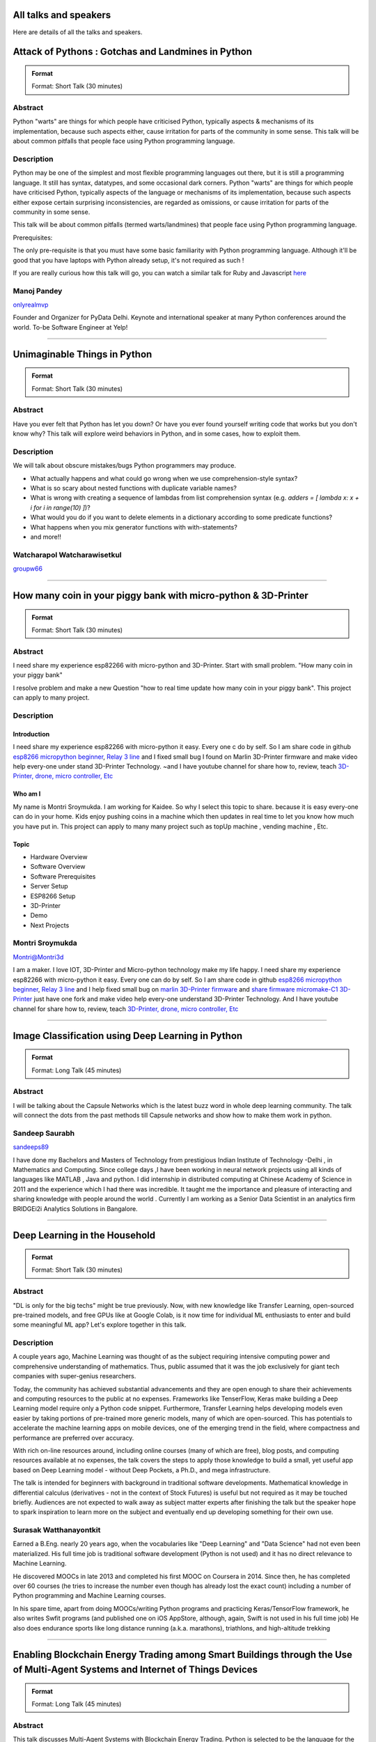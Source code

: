.. title: Talks
.. slug: talks
.. date: 2018-03-17 13:17:24 UTC+07:00
.. tags: draft
.. category: 
.. link: 
.. description: 
.. type: text


All talks and speakers
======================

Here are details of all the talks and speakers.



.. class:: jumbotron clearfix



Attack of Pythons : Gotchas and Landmines in Python
===================================================



.. admonition:: Format

    Format: Short Talk (30 minutes)

Abstract
--------

Python "warts" are things for which people have criticised Python, typically aspects & mechanisms of its implementation, because such aspects either, cause irritation for parts of the community in some sense.
This talk will be about common pitfalls that people face using Python programming language.

Description
-----------

Python may be one of the simplest and most flexible programming languages out there, but it is still a programming language. It still has syntax, datatypes, and some occasional dark corners. Python "warts" are things for which people have criticised Python, typically aspects of the language or mechanisms of its implementation, because such aspects either expose certain surprising inconsistencies, are regarded as omissions, or cause irritation for parts of the community in some sense.

This talk will be about common pitfalls (termed warts/landmines) that people face using Python programming language.

Prerequisites:

The only pre-requisite is that you must have some basic familiarity with Python programming language. Although it'll be good that you have laptops with Python already setup, it's not required as such !

If you are really curious how this talk will go, you can watch a similar talk for Ruby and Javascript `here <https://www.destroyallsoftware.com/talks/wat>`_

.. class:: jumbotron

Manoj Pandey
------------



.. image:: https://secure.gravatar.com/avatar/b5f6111bbb5502b5c22e35be55fcf65b?s=500
    :alt: Manoj Pandey
    :height: 200px
    :align: right
    :class: img-circle img-responsive 





.. class:: fa fa-twitter fa-fw

    `onlyrealmvp <https://twitter.com/onlyrealmvp>`_






Founder and Organizer for PyData Delhi. Keynote and international speaker at many Python conferences around the world. To-be Software Engineer at Yelp!

-------


.. class:: jumbotron clearfix



Unimaginable Things in Python
=============================



.. admonition:: Format

    Format: Short Talk (30 minutes)

Abstract
--------

Have you ever felt that Python has let you down? Or have you ever found yourself writing code that works but you don't know why? This talk will explore weird behaviors in Python, and in some cases, how to exploit them.

Description
-----------

We will talk about obscure mistakes/bugs Python programmers may produce.

- What actually happens and what could go wrong when we use comprehension-style syntax?
- What is so scary about nested functions with duplicate variable names?
- What is wrong with creating a sequence of lambdas from list comprehension syntax (e.g. `adders = [ lambda x: x + i for i in range(10) ]`)?
- What would you do if you want to delete elements in a dictionary according to some predicate functions?
- What happens when you mix generator functions with with-statements?
- and more!!

.. class:: jumbotron

Watcharapol Watcharawisetkul
----------------------------



.. .. image:: https://secure.gravatar.com/avatar/1884a695c33d7a80d29ddd6445d29da7?s=500
..     :alt: Watcharapol Watcharawisetkul
..     :height: 200px
..     :align: right
..     :class: img-circle img-responsive 





.. class:: fa fa-twitter fa-fw

    `groupw66 <https://twitter.com/groupw66>`_






.. Bio
.. ---



-------


.. class:: jumbotron clearfix



How many coin in your piggy bank with micro-python & 3D-Printer 
================================================================



.. admonition:: Format

    Format: Short Talk (30 minutes)

Abstract
--------

I need share my experience esp82266 with micro-python and 3D-Printer.
Start with small problem.  "How many coin in your piggy bank"

I resolve problem and make a new Question  "how to real time update how many coin in your piggy bank". This project can apply to many project.

Description
-----------

.. TODO: hotlinking blocked?
.. .. image:: http://deenaja.com/web/image/714/Screen%20Shot%202561-04-18%20at%2010.49.00.png
..     :alt: Coin Machine

Introduction
```````````` 

I need share my experience esp82266 with micro-python it easy.
Every one c do by self.
So I am share code in github `esp8266 micropython beginner <https://github.com/montri2025/esp8266-micropython-beginner>`_,
`Relay 3 line <https://github.com/montri2025/esp8266-relay-wemos>`_
and I fixed small bug I found on Marlin 3D-Printer firmware and make video help every-one under stand 3D-Printer Technology.
~and I have youtube channel for share how to, review, teach 
`3D-Printer, drone, micro controller, Etc <https://www.youtube.com/user/deenajacom>`_

Who am I
````````
My name is Montri Sroymukda. I am working for Kaidee.
So why I select this topic to share.
because it is easy every-one can do in your home.
Kids enjoy pushing coins in a machine which then updates in real time to let you know how much you have put in.
This project can apply to many many project such as topUp machine , vending machine , Etc. 

.. image:: https://raw.githubusercontent.com/montri2025/esp8266-coin-acceptor/master/images/Screen%20Shot%202561-04-19%20at%2012.19.44.png
    :alt:  adapt to  many projects

Topic
`````

- Hardware Overview
- Software Overview
- Software Prerequisites
- Server Setup 
- ESP8266 Setup
- 3D-Printer 
- Demo
- Next Projects

.. class:: jumbotron

Montri Sroymukda
----------------

.. image:: https://papercallio-production.s3.amazonaws.com/uploads/user/avatar/25822/Unnamed.jpg
    :alt: Montri Sroymukda
    :height: 200px
    :align: right
    :class: img-circle img-responsive 





.. class:: fa fa-twitter fa-fw

    `Montri@Montri3d <https://twitter.com/Montri@Montri3d>`_



I am a maker. I love IOT, 3D-Printer and Micro-python technology
make my life happy.
I need share my experience esp82266 with micro-python it easy.
Every one can do by self. 
So I am share code in github `esp8266 micropython beginner
<https://github.com/montri2025/esp8266-micropython-beginner>`_,
`Relay 3 line <https://github.com/montri2025/esp8266-relay-wemos>`_
and I help fixed small bug on 
`marlin 3D-Printer firmware <https://github.com/MarlinFirmware/Marlin>`_ and 
`share firmware micromake-C1 3D-Printer <https://github.com/montri2025/marlin1.6-micromake-C1>`_ just have
one fork and make video help every-one understand 3D-Printer Technology.
And I have youtube channel for share how to, review, teach 
`3D-Printer, drone, micro controller, Etc <https://www.youtube.com/user/deenajacom>`_

-------


.. class:: jumbotron clearfix



Image Classification using Deep Learning in Python
==================================================



.. admonition:: Format

    Format: Long Talk (45 minutes)

Abstract
--------

I will be talking about the Capsule Networks which is  the latest buzz word in whole deep learning community. The talk will connect the dots from the past methods till Capsule networks and show how to make them work in python.

.. Description
.. -----------
.. 
.. I am going to present my talk on the topic of  -Image Classification using Deep Learning in Python. The talk will be quite comprehensive and well suited to audience of all levels. I have structured my talk as follow :
.. 
.. (0-10 mins) - 1. Introduction to the problem statement and it's importance in the Computer Vision world
..                        2. A brief history of Computer Vision and how deep learning came into the picture   
.. 
.. (10-20 mins) - 1. Explaining what we mean by deep learning , basic mathematics behind it and various kinds of neural network.
..                           2. A brief intro to basic Convolutional Neural Network
..                           3. Progress of  ImageNet challenge accuracy and important CNN architectures being used currently
.. 
.. (20-30 mins )-  1.  Analysing CNN  further and explaining the disadvantages of CNN 
..                            2. Introducing the latest research in the field -Capsule Networks and how it can corrects CNN
.. 
.. (30-40 mins ) - 1. Showing the working of Image Classification with neural networks of various CNN  architectures(inception , resnet ,VGG ) 
..                            2. Showing the working of Image Classification with Capsule Networks
.. 
.. (40-45 mins ) - Interactive Q&A session with listeners
 
 


                      

.. class:: jumbotron

Sandeep Saurabh
---------------



.. .. image:: https://secure.gravatar.com/avatar/d26223239235533c25db88b870a1496f?s=500
..     :alt: sandeep saurabh
..     :height: 200px
..     :align: right
..     :class: img-circle img-responsive 





.. class:: fa fa-twitter fa-fw

    `sandeeps89 <https://twitter.com/sandeeps89>`_






I have done my Bachelors and Masters of Technology from prestigious Indian Institute of Technology -Delhi , in Mathematics and Computing. Since college days ,I have been working in neural network projects  using all kinds of languages like MATLAB , Java and python.   I did internship in distributed computing at Chinese Academy of Science in 2011 and the experience which I had there was incredible. It taught me the importance and pleasure of interacting and sharing knowledge with people around the world . Currently I am working as a Senior  Data Scientist in an analytics firm BRIDGEi2i Analytics Solutions in Bangalore.  


-------


.. class:: jumbotron clearfix



Deep Learning in the Household
==============================



.. admonition:: Format

    Format: Short Talk (30 minutes)

Abstract
--------

"DL is only for the big techs" might be true previously. Now, with new knowledge like Transfer Learning, open-sourced pre-trained models, and free GPUs like at Google Colab, is it now time for individual ML enthusiasts to enter and build some meaningful ML app? Let's explore together in this talk.

Description
-----------

A couple years ago, Machine Learning was thought of as the subject requiring intensive computing power and comprehensive understanding of mathematics. Thus, public assumed that it was the job exclusively for giant tech companies with super-genius researchers. 

Today, the community has achieved substantial advancements and they are open enough to share their achievements and computing resources to the public at no expenses. Frameworks like TenserFlow, Keras make building a Deep Learning model require only a Python code snippet. Furthermore, Transfer Learning helps developing models even easier by taking portions of pre-trained more generic models, many of which are open-sourced. This has potentials to accelerate the machine learning apps on mobile devices, one of the emerging trend in the field, where compactness and performance are preferred over accuracy. 

With rich on-line resources around, including online courses (many of which are free), blog posts, and computing resources available at no expenses, the talk covers the steps to apply those knowledge to build a small, yet useful app based on Deep Learning model - without Deep Pockets, a Ph.D., and mega infrastructure.

The talk is intended for beginners with background in traditional software developments. Mathematical knowledge in differential calculus (derivatives - not in the context of Stock Futures) is useful but not required as it may be touched briefly. Audiences are not expected to walk away as subject matter experts after finishing the talk but the speaker hope to spark inspiration to learn more on the subject and eventually end up developing something for their own use.


.. class:: jumbotron

Surasak Watthanayontkit
-----------------------



.. .. image:: https://secure.gravatar.com/avatar/0dc7b5919c895182e2a1ae7f581818de?s=500
..     :alt: Surasak Watthanayontkit
..     :height: 200px
..     :align: right
..     :class: img-circle img-responsive 








Earned a B.Eng. nearly 20 years ago, when the vocabularies like "Deep Learning" and "Data Science" had not even been materialized. His full time job is traditional software development (Python is not used) and it has no direct relevance to Machine Learning. 

He discovered MOOCs in late 2013 and completed his first MOOC on Coursera in 2014. Since then, he has completed over 60 courses (he tries to increase the number even though has already lost the exact count) including a number of Python programming and Machine Learning courses. 

In his spare time, apart from doing MOOCs/writing Python programs and practicing Keras/TensorFlow framework, he also writes Swfit programs (and published one on iOS AppStore, although, again, Swift is not used in his full time job) He also does endurance sports like long distance running (a.k.a. marathons), triathlons, and high-altitude trekking

-------


.. class:: jumbotron clearfix



Enabling Blockchain Energy Trading among Smart Buildings through the Use of Multi-Agent Systems and Internet of Things Devices
==============================================================================================================================



.. admonition:: Format

    Format: Long Talk (45 minutes)

Abstract
--------

This talk discusses Multi-Agent Systems with Blockchain Energy Trading.  Python is selected to be the language for the IoT integration and backend, whereas Hyperledger and React Native are chosen to be the Blockchain platform and mobile frontend respectively. Real-life demo is also demonstrated.

Description
-----------

Due to the proliferation and continuously improvement of solar PV, energy storage, electric vehicles, Internet of things (IoT) devices, these open up new opportunities and change the ways how end-use customers (smart homes and smart buildings) engage in the electricity market. Rather than passively consume energy by purchasing electricity with a fixed tariff from an electric utility, in the near future they can become prosumers who are able to generate revenue on their excess energy and able to obtain transparently-source, reliable energy. This talk discusses the development of a Multi-Agent System Platform, so called PEA HiVE, with Blockchain Energy Trading application.  Python is selected to be the development language for the IoT integration and backend, whereas Hyperledger and React Native are chosen to be the Blockchain development platform and our mobile frontend respectively.

.. class:: jumbotron

Dr. Warodom Khamphanchai
------------------------



.. .. image:: https://secure.gravatar.com/avatar/1808505ee2b446aed883319aff57fd56?s=500
..     :alt: Dr. Warodom Khamphanchai
..     :height: 200px
..     :align: right
..     :class: img-circle img-responsive 





.. class:: fa fa-twitter fa-fw

    `kwarodom <https://twitter.com/kwarodom>`_






Dr. Khamphanchai received his PhD from the Department of Electrical and Computer Engineering at Virginia Polytechnic Institute and State University, USA. His research interests are home/building energy management systems, Internet of things, multi-agent systems, machine learning, data analytics, demand response, cyber-physical systems, and power system operation and control. His research focus is to develop building energy management open source software (BEMOSS) for energy savings and peak demand reduction in small- and medium-sized commercial buildings. The current released version of BEMOSS is made available on the Github repository (URL: https://github.com/bemoss/bemoss_os) and on the United States Department of Energy (DOE) website (URL: http://energy.gov/eere/buildings/downloads/building-energy-management-open-source-software-development-bemoss)

Dr. Khamphanchai was a full stack Python developer focusing on developing applications for building energy management and multi-agent systems development, which is the foundation of the BEMOSS platform. He is also the active member of the IEEE Power and Energy Society, the IEEE Internet of Things Society, the IEEE Computer Society, TechShop DC/Arlington, Google Developer Group (GDG) Washington D.C., Modev Washington D.C., as well as DC robotics group. He received his Masters degrees in Electric Power System Management Field of Study from the School of Environment, Resources and Development (SERD), Asian Institute of Technology (AIT), Thailand in 2011 and the B.Eng. degree in Electrical Engineering from Chulalongkorn University, Thailand in 2009. 

His dissertation topic is: "An Agent-based Platform for Demand Response Implementation in Smart Buildings"

For more info, please visit : kwarodom.wordpress.com
or contact: kwarodom@vt.edu, +66-951-615-011

-------


.. class:: jumbotron clearfix



Alternative way for build async server
======================================



.. admonition:: Format

    Format: Short Talk (30 minutes)

Abstract
--------

ถ้าคุณอยากสร้าง api server โดยใช้ async แต่ยังไม่รู้ว่าจะเลือก async framework ตัวไหน ผมมี framework ตัวใหม่ชื่อ Sanic มานำเสนอ
Sanic สร้างโดยพยายามให้เหมือน Flask ซึ่งเป็น framework ที่ใช้ง่าย แต่ Sanic จะเน้นความเร็วที่สุด

Description
-----------

This session is about Sanic framework. Sanic is async io framework design like Flask
Why Sanic is fast we will look inside Sanic how they design it and why
How Kaidee use Sanic.

Keynote (WIP)

- What is Sanic
- Sanic routing architecture
- Sanic design

ถ้าคุณกำลัง หรืออยากสร้าง high load api server สักตัวหนึ่ง นี่เป็น session ที่คุณควรเข้ามาฟัง

.. class:: jumbotron

Phatthana Batt Tongon
---------------------



.. image:: https://secure.gravatar.com/avatar/4409ec0f133a09bbda818735f4a6ce7d?s=500
    :alt: Phatthana Batt Tongon
    :height: 200px
    :align: right
    :class: img-circle img-responsive 





.. class:: fa fa-twitter fa-fw

    `kh_sylar <https://twitter.com/kh_sylar>`_






- Technical lead @Kaidee
- former startup founder, personal acquire by Kaidee
- start working since 2nd years in university
- Full stack developer
- Craft beer explorer
- Monster hunter :)

-------


.. class:: jumbotron clearfix



Continuous code quality with sonarqube
======================================



.. admonition:: Format

    Format: Lightning Talk (5 minutes)

Abstract
--------

งานผมคือการตรวจสอบคุณภาพโปรแกรมของบริษัท ปัญหาหนึงของการทำงานนี้ คือ ปริมาณเนื้องานที่ถูกส่งมาให้ตรวจสอบจำนวนมาก
 ถ้าหากใช้การประชุมเพื่อทำโคดรีวิว ก็จะไม่มีเวลาสำหรับทำงานอื่นเลย

จนผมได้พบกับโปรแกรม SonarQube ที่สามารถตรวจสอบโคดเป็น หมื่นๆบรรทัดได้ภายในเวลาไม่นานทำให้ชีวิตการทำงานของผมสะดวกขึ้นมาก

Description
-----------

SonarQube
`````````

เป็นโปรแกรมที่ใช้ในการพัฒนาคุณภาพโปรแกรมได้โดยมีความสามารถดังนี้

- ใช้ในการวัดคุณภาพ source code โดยสามารถตรวจสอบได้ทั้ง Bug, Vulnerability, Code Smell, Duplications, coverage
- วิเคราะห์กราฟความสัมพันธ์ของคุณภาพจาก issue ที่ตรวจสอบพบ
- วิเคราะห์ issues ที่ตรวจพบ และสามารถกำหนดงานให้กับคนในทีมได้อีกด้วย

.. class:: jumbotron

Adisak Srisuriyasavad
---------------------



.. .. image:: https://secure.gravatar.com/avatar/9d214bc86b48f068eedf7322943231fe?s=500
..     :alt: Adisak Srisuriyasavad
..     :height: 200px
..     :align: right
..     :class: img-circle img-responsive 








ผมเคยทำงานในสาย programmer มาเป็นเวลา 10 ปีเพิ่งเริ่มทำงานในบทบาทของ Quality Assurance 
ผมยังไม่ค่อยมีประสบการณ์เกี่ยวกับการวัดคุณภาพมากนัก แต่ผมก็สามารถทำงานนี้ได้เป็นอย่างดีเพราะเครื่องมือตัวนี้
ผมทำได้ ผมก็เชื่อว่าทุกคนที่ได้ลองใช้ก็จะทำได้เช่นกันครับ

-------


.. class:: jumbotron clearfix



Concurrent python
=================



.. admonition:: Format

    Format: Short Talk (30 minutes)

Abstract
--------

Some people tends to choose the library or framework without understanding the underlying technology. This talk wants to explain different types of concurrency in python. Take away from this talk would be that the audience can choose the right framework to the right task.

Description
-----------

ทอร์คนี้จะพูดถึงหัวข้อต่อไปนี้

- Concurrency หลายๆ แบบใน python
  * Thread
  * Process
  * Event loop
- Characteristic ของ concurrency แต่ละแบบ
- ข้อดี/ข้อเสีย ของ concurrency ในแต่ละแบบ
- สถานการณ์แบบไหน ควรใช้ concurrency แบบไหน
- ตัวอย่างการใช้งาน code example, library example

.. class:: jumbotron

Ukrid Kuldiloke
---------------



.. .. image:: https://secure.gravatar.com/avatar/8cd05df1dcbf6174dda1eaaea6135b3c?s=500
..     :alt: Ukrid Kuldiloke
..     :height: 200px
..     :align: right
..     :class: img-circle img-responsive 








.. Bio
.. ---

-------


.. class:: jumbotron clearfix



API ไม่เสร็จ แต่หน้าบ้านต้องเสร็จนะครับ
=======================================



.. admonition:: Format

    Format: Lightning Talk (5 minutes)

Abstract
--------

เอา python มาช่วยทำ api ปลอม ๆ ให้หน้าบ้านเรียก เพื่อเอาข้อมูลไปแสดงหน้าบ้านให้ได้ก่อน จะอ้างว่า api ไม่เสร็จหน้าบ้านไม่เสร็จไม่ได้

.. class:: jumbotron

Wasith Theerapattrathamrong
---------------------------



.. .. image:: https://secure.gravatar.com/avatar/a592cd8daa9e8701f4eae9f03c039429?s=500
..     :alt: Wasith Theerapattrathamrong
..     :height: 200px
..     :align: right
..     :class: img-circle img-responsive 





.. class:: fa fa-twitter fa-fw

    `PH41 <https://twitter.com/PH41>`_






Use be be a developer like you, then I took an arrow to the knee.

-------


.. class:: jumbotron clearfix



Photographic Identification of Sea Turtle using Python and OpenCV
=================================================================



.. admonition:: Format

    Format: Lightning Talk (5 minutes)

Abstract
--------

Recognition of individuals within a population is a key
issue  for  most  behavioral  and  ecological  studies  of
wild animals. In this talk, you will understand how Python and OpenCV assist us to counter attack to this problem. Result from experiment show that the proposed method is promising.

Description
-----------

Basic biological, ecological, and population demographic information is essential to species conservation and management. The identification of individuals  within  a  population  allows  the  study  of  growth  rates,  age  structure,  sex  ratios,  survivorship,  residency,    distribution,    movement    patterns,    and    population size, which are important for ecological and behavioral studies. The automatic identification could enhance performance of this process. In this talk, algorithm and the way of using python and OpenCV to assist users for identification using facial photograph is addressed. The experimental result could show the performance and promising of the idea.

.. class:: jumbotron

Natapon Pantuwong
-----------------



.. .. image:: https://secure.gravatar.com/avatar/f8e7753feb17bd412e0e6967c04e27e0?s=500
..     :alt: Natapon Pantuwong
..     :height: 200px
..     :align: right
..     :class: img-circle img-responsive 





.. class:: fa fa-twitter fa-fw

    `nathan_hunt <https://twitter.com/nathan_hunt>`_






Dr.Natapon Pantuwong completed his PhD from the University of Tokyo in 2012 in the filed of electrical engineering and information systems. After 11 years as a lecturer in KMITL, he started his career as senior research specialist at Yannix (Thailand ) Co.,Ltd, where he can focus his work on parallel programming using GPU. His research interests cover both human and technical aspects of the design of interactive computer systems. Main areas are computer graphics, multimodal HCI and new interactive technologies, social and collaborative online systems especially for work and education, artificial intelligence and computer games, as well as digital art. Moreover, fundamental algorithms about signal processing, image processing and computer vision are also included in his research fields.

-------


.. class:: jumbotron clearfix



Writing a good frontend test cases using RobotFramework
=======================================================



.. admonition:: Format

    Format: Short Talk (30 minutes)

Abstract
--------

Some web-developers work on the backend and some on the frontend but after all, it comes down to the usability and bug-free delivery of the updates and new releases of functions to the customers. To test frontend directly while writing reusable test cases using Robotframework is another question.

Description
-----------

This talk is a short talk about how a simple Gherkin-styled Python based Robotframework could be used to write test cases. It covers the brief installation using python envwrapper - an environment isolation package and simply showing 2 python scripts which is usable with Robotframework and 1~2 Robotframework's keyword-based testing. It will also cover some important inbuilt functions in Robotframeworks such as sending out keystrokes to the System and using some other libraries to help and make front-end testing a much more awesome experience. Another part of the talk would be describing a single keyword base and some yaml scripts to make the test-cases more reusable.

.. class:: jumbotron

Min Khant Zaw
-------------



.. .. image:: https://secure.gravatar.com/avatar/f3aef2104aaec2f970cbe81e0a2c3a4f?s=500
..     :alt: minkhantzaw38@gmail.com
..     :height: 200px
..     :align: right
..     :class: img-circle img-responsive 





.. class:: fa fa-twitter fa-fw

    `amazingburman <https://twitter.com/amazingburman>`_






Name's Min Khant Zaw. I am Computer Science student who is enthusiastic about mostly near-to-the-metal stuff. I mostly code in C++, Java and Python but I use C++ the most because I like playing around with Algorithms.  I am also the President of the IT Society in my campus and had organized over 10 events for the Computer Science students. I mostly spent my time listening to British Synth Pop and spitting out all the crappy codes I can come up with in Sublime Text.

-------


.. class:: jumbotron clearfix



DIY: Python with partially charged batteries
============================================



.. admonition:: Format

    Format: Long Talk (45 minutes)

Abstract
--------

We discuss re-implement some features of standard Python library using a subset of Python itself (e.g. range, namedtuple, property, Enum, dataclass, etc.). This allows us to gain more in-depth understanding the mechanisms inside Python as well as introducing some obscure but useful Python features.

Description
-----------

In this talk, we discuss how some features in standard Python library can be manually re-implemented using a subset of Python itself. Examples include:

- built-in ``range`` function
- ``namedtuple`` class constructor
- ``property`` decorator
- ``Enum`` class (since Python 3.4)
- ``dataclass`` (since Python 3.7)
- etc.

Throughout the process of re-implementing these features, we should gain more in-depth understanding the mechanisms inside Python.

.. class:: jumbotron

Watcharapol Watcharawisetkul
----------------------------



.. .. image:: https://secure.gravatar.com/avatar/1884a695c33d7a80d29ddd6445d29da7?s=500
..     :alt: Watcharapol Watcharawisetkul
..     :height: 200px
..     :align: right
..     :class: img-circle img-responsive 





.. class:: fa fa-twitter fa-fw

    `groupw66 <https://twitter.com/groupw66>`_








-------


.. class:: jumbotron clearfix



A journey from Monolith into Microservices architecture
=======================================================



.. admonition:: Format

    Format: Long Talk (45 minutes)

Abstract
--------

My personal experience as a witness of each evolution steps of an E-commerce backend system from a huge Monolith application into the Microservices architecture written mostly in Python. This will cover reason behind each steps, problems we've faced and practices we've learned along the way.

Description
-----------

This is my personal experience with one of my previous employer. I joined them at the time that their entire company backend was run on a huge PHP based Monolith application which cannot scale out and required the largest Amazon EC2 instance at that time in order to handle all the workloads. By the time I left them, we have successfully migrated the system into Microservices architecture. This talk will walk you through multiple points of time during that period. Explaining how we gradually pull functionalities out of the legacy system. What kind of challenges have we faced along the way. What have we learned so far.

.. class:: jumbotron

Pinnapong Silpsakulsuk
----------------------



.. image:: https://secure.gravatar.com/avatar/5f80e4fdf5ca6a812c2c4457c11e2442?s=500
    :alt: Pinnapong Silpsakulsuk
    :height: 200px
    :align: right
    :class: img-circle img-responsive 





.. class:: fa fa-twitter fa-fw

    `icmpecho <https://twitter.com/icmpecho>`_






A software developer who has been working on broad range of technologies from a small embedded system board to a large complex system in the cloud. Interested in software development practices and software architecture.

-------


.. class:: jumbotron clearfix



How to make a better environment using Python
=============================================



.. admonition:: Format

    Format: Lightning Talk (5 minutes)

Abstract
--------

This talk is for someone who wanto to improve the around environment better using Python.
Python is a programming language that anyone can easily start with. In this talk, I will talk about how we improved development environment using Python.

Description
-----------

Python is a programming language that anyone can easily start with.
It is the grammar is simple, included in the standard OS, executing is very easy. 
By the way, is there anything you find inconvenient in living? For example, for example, doing the same confirmation manually many times during development etc. Many tiny problems that can be automated actually exist.
In this talk, I will talk about how we improved development environment using Python.

Target: 

- Python beginner
- Someone who wants to make something using Python
- Developers who want to improve the development environment better : )

A speaker talks about the following topics:

- why python is a better tool when improving little problem
- the use case of Python: How to improve the development environment

.. class:: jumbotron

omega
-----



.. image:: https://secure.gravatar.com/avatar/2e966af8081423b8a70c1b73c68162ce?s=500
    :alt: omega
    :height: 200px
    :align: right
    :class: img-circle img-responsive 





.. class:: fa fa-twitter fa-fw

    `equal_001 <https://twitter.com/equal_001>`_






.. Bio
.. ---



-------


.. class:: jumbotron clearfix


Django Backend from zero to deployment
======================================



.. admonition:: Format

    Format: Long Talk (45 minutes)

Abstract
--------

Here are the topics

#. `CRUD` for frontend guy (DjangoREST)
#. Report Query for management level(Djang-ORM)
#. Send the Push Notification for customers(FCM)
#. Test With Runner (pytest)
#. Deploy (Docker)

This talk will not cover `Gitlab-runner`, AWS EC2, S3/CloudFront, route53

Description
-----------

Each small topics here I estimate about 5-8 minutes each

DjangoREST

#. ``JWT`` and ``headers``
#. ``CRUD``
#. ``Nested Serializer``  ``Order/OrderItem``
#. ``IdentityHyperLinked``
#. ``Read/Write`` fields
#. ``Search, Filter, Ordering``
#. ``Permission``

Django-ORM

#. ``related_name``   ``Order/Invoice``
#. ``related_query_name``

FCM

#. Show only setup of ``django-push-notifications``
#. Show ``redis``

Pytest

#. Show simple ``POST`` a value

Docker

#. Create ``DockerFile``
#. Build an images of ``Nginx, Django, Postgres, redis``
#. ``docker-compose up``


.. class:: jumbotron

El
--



.. image:: https://papercallio-production.s3.amazonaws.com/uploads/user/avatar/26910/Photo_on_22-2-18_at_13.22.jpg
    :alt: El
    :height: 200px
    :align: right
    :class: img-circle img-responsive 








Django REST lover and ReactJS beginner. Implement&code ~10 projects from last year. Struggling to get all 3 skills. They are DevOps, Backend, and Frontend in order to lead multiple teams.

-------


.. class:: jumbotron clearfix



Powerful geographic web framework GeoDjango
===========================================



.. admonition:: Format

    Format: Short Talk (30 minutes)

Abstract
--------

This talk is for software engineers who wants to develop a product with location information and Python.
GeoDjango is a powerful geographic web framework. I'd like to introduce a way to start a project and how to use features.

Description
-----------

Services dealing with location information in recent years are rapidly increasing.
However, a perspective of building development environment that handles geometric information from scratch is very hard work.
As one of the solutions, I would like to introduce a module of Django and GeoDjango for easy developing of location information.


A speaker talks about the following topics:

- Overview GeoDjango
- Way to start the project and how to use features (Demo)
- What a Can (and Cannot) Do with GeoDjango


The talk gives you my knowledge to develop applications using location information more easily with GeoDjango.

.. class:: jumbotron

Mitsuki Sugiya
--------------



.. image:: https://secure.gravatar.com/avatar/2e966af8081423b8a70c1b73c68162ce?s=500
    :alt: Mitsuki Sugiya
    :height: 200px
    :align: right
    :class: img-circle img-responsive 





.. class:: fa fa-twitter fa-fw

    `equal_001 <https://twitter.com/equal_001>`_






I' working in Japan as a web applications engineer, Pythonista.


-------


.. class:: jumbotron clearfix



Python as First Programming Language - By Student For Student
=============================================================



.. admonition:: Format

    Format: Lightning Talk (5 minutes)

Abstract
--------

ผมจะเล่าเกี่ยวกับการใช้ Python ในการสอนหนังสือ เรื่องการนำไปประยุกต์ในการเรียนการสอนครับ ในขณะนี้ผมเป็นนักเรียนอยู่ ทำให้ผมเห็นปัญหาหลายๆอย่างของการเรียนเขียนโปรแกรมครับ ผมเพิ่งรู้จัก python ประมาณ 1 ปีที่แล้ว ผมอยากแชร์ความสนุกของการศึกษาpython และวิธีการที่ผมจะสามารถใช้สอนเด็กๆ ให้สนใจ programming

Description
-----------

as above
You will see how it cool

when talk start.

thank for reviews

.. class:: jumbotron

P. Sankaew
----------



.. image:: https://papercallio-production.s3.amazonaws.com/uploads/user/avatar/25703/JSTP_%E0%B8%A1%E0%B8%B5%E0%B8%99%E0%B9%80%E0%B8%87%E0%B8%B5%E0%B9%88%E0%B8%A2%E0%B8%99_%E0%B9%91%E0%B9%97%E0%B9%90%E0%B9%95%E0%B9%91%E0%B9%94_0007.jpg
    :alt: P. Sankaew
    :height: 200px
    :align: right
    :class: img-circle img-responsive 








I'm just student. That want to repair Thailand's Fail Education System.

I'm Patcharapol Sankaew.
Junior Science Talent Project Scholarship.
Co-Founder of RANTERT and ZexterLAB.


-------


.. class:: jumbotron clearfix



AI in Security, Finance, and eCommerce
======================================



.. admonition:: Format

    Format: Long Talk (45 minutes)

Abstract
--------

Using AI (particularly in field of computer vision and face recognition) for use in security in ecommerce and finance. 

I gave this talk in few meetups in Bangkok:
https://goo.gl/eFdxbt
https://goo.gl/ctyuGA

Demo video: https://youtu.be/zZuxExLcA8k
Slides: https://goo.gl/BLJgJE

Description
-----------

Hollywood vs. Reality in facial recognition

* high traffic areas like the AOT / Suvarnabhumi airport / anywhere where scanning for person of interest might be crucial for security personnel
* why AI fails in traditional sense of security, particularly ID verification, and video surveillance
* democritization of AI , and crazy / weird / non-traditional uses of machine learning, particularly in areas of payment transfers, ecommerce transactions,

.. class:: jumbotron

TaeWoo Kim
----------



.. image:: https://secure.gravatar.com/avatar/659126a0695929bc84e5c91d65f259f7?s=500
    :alt: TaeWoo Kim
    :height: 200px
    :align: right
    :class: img-circle img-responsive 





.. class:: fa fa-twitter fa-fw

    `taewookim <https://twitter.com/taewookim>`_






15 Years in Engineering & Data in NYC / Silicon Valley
 
 
Solar One Media
    Ad tech big data (RTB) processing 2 TB data/mo and $15m/year in ad spend
 
One Smart Lab
    AI in video surveillance & biometrics for finance, ecommerce, and security
 
Media
    - One Smart Lab on `Wall Street Journal <https://www.facebook.com/OneSmartLab/photos/a.1927919570760201.1073741828.1927901097428715/2080374985514658/?type=3&theater>`_
    - AT&T NYC hackathon `winner <https://www.onesmartlab.com/wp-content/uploads/2018/04/att-hackagthon-nblurred.jpg>`_
    - `Contributor to Yahoo SMB Advisors <https://smallbusiness.yahoo.com/advisor/confessions-reformed-black-hat-ppc-marketer-cpc-arbitrage-190531966.html>`_


-------


.. class:: jumbotron clearfix



Logo Detection Using PyTorch
============================



.. admonition:: Format

    Format: Short Talk (30 minutes)

Abstract
--------

"Ad Tech" is the use of digital technologies by vendors, brands,  and their agencies to target potential clients. One popular case is mining the Web to identify their logos.  I will show you how to do this by using PyTorch - a popular deep learning framework in Python.

Description
-----------

In this talk. We will walk through the one significant use of deep learning for digital marketing and ad tech, the image recognition, which brands use to identify their potential clients, deliver personalized offerings and analyze the spending in the world of social media. The easiest way to identify the brand is by its logo.

The logo detection can be done by object detection models.  We will use PyTorch, a popular deep learning framework in Python, to build the model to identify a brand by its logo in an image.  Along the talk, we'll see the relative value of deep learning architectures-Deep Neural Network (DNN) and Convolutional Neural Network (CNN) , learn the effect of data size, augment the data when we don't have much, and use the transfer learning technique to improve the model.

.. class:: jumbotron

Nithiroj Tripatarasit
---------------------



.. image:: https://secure.gravatar.com/avatar/f9a9098efa6cc45611529ba89baf48b9?s=500
    :alt: nithirojt@yahoo.com
    :height: 200px
    :align: right
    :class: img-circle img-responsive 





.. .. class:: fa fa-twitter fa-fw
.. 
..     `- <https://twitter.com/->`_






*Lifelong learner, tech lover, and deep learning enthusiast.*

**My works**

- `iOS apps <https://itunes.apple.com/th/developer/nithiroj-tripatarasit/id704045425>`_
- `Android apps <https://play.google.com/store/apps/developer?id=Neo+Edutainment>`_

**Experiences:**

- `fast.ai International Fellowship Program (Mar 19 - Apr 30, 2018) <http://www.fast.ai/2018/01/17/international-spring-2018/>`_
- `Deep Learning, a 5-course specialization by deeplearning.ai on Coursera. Specialization Certificate earned on March 9, 2018 <https://www.coursera.org/account/accomplishments/specialization/X7TVC4FK8J82>`_
- `Machine Learning <https://www.coursera.org/account/accomplishments/certificate/3DJQGJEUN2ZH>`_
- `Deep Learning Workshops by Google Developer Experts <https://drive.google.com/file/d/197ONJWkT6qgf5CzEL1UJlxr9P9gW5Rbz/view?usp=sharing>`_

-------


.. class:: jumbotron clearfix



Flask ณ Kaidee
==============



.. admonition:: Format

    Format: Short Talk (30 minutes)

Abstract
--------

ที่ขายดีมีคนมาลงขายของหลายหมื่นชิ้นและมีการเข้าใช้งานรวมกว่า 19 ล้านเพจวิวต่อวัน เราใช้ Flask รองรับการใช้งานหลากหลายทุกวันนี้ และในเซสชั่นนี้เราจะมาเล่าให้ฟังว่า ทำไมเราถึงเลือกใช้ Flask และผลลัพธ์เป็นยังไง

Description
-----------

ในทอล์คนี้จะเล่าถึงประสบการ์ณของทีมงาน Kaidee ในการใช้ Flask microframework ในหัวข้อต่างๆ เช่น  

- ทำไมเราถึงเลือกใช้ Flask
- มี framework อื่นที่เราใช้มั้ย
- ประสบการ์ณที่เจอจากการใช้งาน

หมายเหตุ: ทอล์คนี้จะไม่ได้ลงลึกทางเทคนิคมากนัก 
ภาษา: ไทย
เหมาะสำหรับ: บุคคลทั่วไป, ผู้ที่ยังไม่เคยใช้งาน Flask ในทราฟฟิคสูงๆ, หรืออยากฟังประสบการ์ณการใช้งานจากทีมอื่น

.. class:: jumbotron

Poohdish Rattanavijai
---------------------



.. image:: https://secure.gravatar.com/avatar/1b1f2c4075a99d2dbff0dd6470630343?s=500
    :alt: Poohdish Rattanavijai
    :height: 200px
    :align: right
    :class: img-circle img-responsive 





.. class:: fa fa-twitter fa-fw

    `RobGThai <https://twitter.com/RobGThai>`_






I am:  

- Thai, atheist.
- Coder, software enthusiast, teacher wannabe.
- Read more than 7 lines per day. 
- Use spaces, not tabs.
- Like to laugh and making people laugh.
- Gamers and #NUFC
- Enjoy reading between the lines.
- happen to be Software Architect at Kaidee.com

-------


.. class:: jumbotron clearfix



Python + XPath = Extra Parsing Power
====================================



.. admonition:: Format

    Format: Short Talk (30 minutes)

Abstract
--------

Python offers powerful string and nested data tools. One can parse HTML/XML with only built-ins or light wrappers. While such approaches are appealing there are benefits to borrowing more from the XML world. We discuss XPath and XML DOMs and show how well integrated approaches yield cleaner code.

Description
-----------

Python's power in manipulating strings and handling nested data structures is well known. So much so that for many mild XML and HTML processing use cases one can get the job done using only built-ins and common parts of the standard library.  But the markup language world offers many powerful tools which do not map so directly onto python's data model.  And there are large gains to be had if we use native XML tools alongside python and give each component the chance to shine when it can.  At the same time learning new tools takes time and adding new parsing and query engines to a project consumes resources.  The aim of this talk is to highlight those situations where the benefits of calling in heavy machinery from the XML world outweigh the costs.

We begin with an overview of the XPath query language and use example queries to highlight differences between python's nested data model and that of common markup languages.  For example HTML distinguishes between attributes and content while a nested collection of python dicts, list and tuples only has content.  To be sure we can express the same information in both models.  But we can write shorter, clearer and more-efficient-to-process queries when we retain the distinction.  Similarly we can traverse python's built-in data structures with combinations of various braces and parentheses but it is not so simple to pass references into such nested structures and then navigate around.  With an XPath processor and common document object model such actions are straightforward – and arguably more pythonic than a solution built entirely on native language features.

Finally we connect things back together with some simple web-scraping examples.  Here we use XPath queries to quickly extract elements of interest and then leverage python's string handling capabilities to swiftly convert that content into native data types.

Examples will employ both the lxml parsing library and the selenium web scraping framework.  The goal is to focus on use cases where the XML machinery is worth employing.  All the wrappers are similar and we wish to highlight that it does not particularly matter which package you learn – it matters that you learn when to employ XPath and a proper DOM.

.. class:: jumbotron

Jonathan Reiter
---------------



.. .. image:: https://secure.gravatar.com/avatar/8bb0aff4cf61d21ca9a535d58a727819?s=500
..     :alt: Jonathan Reiter
..     :height: 200px
..     :align: right
..     :class: img-circle img-responsive 








Jon is Managing Director of Data Finnovation, a Singapore-based startup that is changing the way the financial services industry handles data.  Before joining the Fintech movement he spent 15 years modelling and trading fixed income and currency derivatives for banks in New York, Tokyo, London and Singapore.  During this time Jon worked as a quant and trader, and managed both market-making and electronic trading teams.  Prior to working in the capital markets Jon studied Computer Science at Brown University where he earned an ScM in Computer Science and an A.B. in both Mathematical Economics and Computer Science.

-------


.. class:: jumbotron clearfix



Introduce syntax and history of Python from 2.4 to 3.6
======================================================



.. admonition:: Format

    Format: Short Talk (30 minutes)

Abstract
--------

I will introduce the new syntax and functions between Python 2.4 and Python 3.6 in this talk. I will also compare the old style to the new style.
You will learn the best practices for Python coding and how to perform refactoring your old Python code.
You can look at the evolution of Python.

Description
-----------

I think we began to use Python in some production systems at 2.3 or 2.4. I think Python 2.4 had enough functionality to build any system. Many tools ware created and used. 

Python 2.4 was released nearly 15 years ago. Since then Python has been steadily evolving.
Although it is possible to create a system with only Python 2.4, it is necessary to know the latest Python trends in order to write code that is better, more maintainable, and more performance-oriented.

There are also features and grammar in the web knockout that are often overlooked, not only by new python users, but also by seasoned Python veterans. 
I will introduce those features and grammar that I think are important while comparing the grammar and functions incorporated in Python 2.4 and now.

.. class:: jumbotron

Manabu TERADA
-------------



.. image:: https://secure.gravatar.com/avatar/0dbafc17e04503dfef253274853b2c8a?s=500
    :alt: Manabu TERADA
    :height: 200px
    :align: right
    :class: img-circle img-responsive 





.. class:: fa fa-twitter fa-fw

    `terapyon <https://twitter.com/terapyon>`_






Manabu is the founder and CEO of CMS Communications Inc., a Tokyo-based professional Plone and Python development company.

Manabu has contributed east Asian language functions to Plone. He has been Board chair of PyCon Japan and is a core member of the Japan Plone Users Group. He was Guest Associate Professor of Hitotsubashi University in 2011, and he became a PSF Contributing member in September 2017.

-------


.. class:: jumbotron clearfix



A JS developer tries python, escapes from Jupyter to build a product
====================================================================



.. admonition:: Format

    Format: Short Talk (30 minutes)

Abstract
--------

Jupyter notebooks are great to prototype ideas, but aren’t shippable product. Learn how a JS developer with limited python experience solved this problem. See how to use python to work closely with product/UI designers, shape a reproducible product workflow and solve a user problem.

Description
-----------

Jupyter notebooks are great to prototype ideas, but aren’t shippable product (to real users). To bridge the gap between this (a notebook) and a successful product, you must own the user experience and work with product design and feature planning.

Sometimes you must go on an adventure back to being a junior, get some new tech off the shelf and work your way back to familiar territory. Learn how a JS developer with limited python experience worked through tooling and workflow planning choices to iterate to victory.

See how you can use python to work closely with product/UI designers to shape a reproducible product workflow and solve a user problem.

Ideal audience: People with any level of python experience who want to see how it can fit into the wider picture of product development in the trenches of a startup.

.. class:: jumbotron

Richard Washer
--------------



.. image:: https://secure.gravatar.com/avatar/7b518b14ea20b047e14c5829fcf76ccb?s=500
    :alt: Richard Washer
    :height: 200px
    :align: right
    :class: img-circle img-responsive 





.. class:: fa fa-twitter fa-fw

    `richardwasher <https://twitter.com/richardwasher>`_






I'm the Chief Javascript Cowboy (aka Engineering Lead for Frontend) at Stitched, a startup combining graph theory, natural language processing and machine learning to improve understanding and allocation of people and projects in large companies. We're based in London, UK, but I'm from New Zealand!

-------


.. class:: jumbotron clearfix



The power of Jupyter notebooks
==============================



.. admonition:: Format

    Format: Long Talk (45 minutes)

Abstract
--------

I'll give a visually interesting talk on Jupyter, to show how:
- exploratory programming is a powerful tool that should be in every Python developer's arsenal,
- it's great for beginners to learn Python, 
- it helps visualise results,
- you can install on tmux on Android to run Python on the go.

Description
-----------

By Jupyter! I'm gonna show you the power of Jupyter!

By that I mean I'm going to do a live demo of Jupyter notebooks. 

When I was a kid I grew up with the BBC Model B. When you switched this thing on, you got a prompt. You could launch into BASIC and write programs. Suddenly you felt powerful. The possibilities were endless. 30 years later, Jupyter again gives me that same feeling of being able to explore, solve problems, and that awesome power was right there at your fingertips.

The exciting thing about this talk is that people will be able to interact with it as I go, and even write some code.

I'll explain what Jupyter is, what it's used for, and then I'll do a demo using Jupyter to mess around with some data and make some plots. Then wow the crowd with an animation. 

I'll set up a sandboxed notebook that the audience can access, such that they can follow along and try out the code on their mobile phones or laptops. For Android users, I'll then show them what they need to do to install jupyter running under termux, a debian-like environment for Android (no rooting required). Then I'll show them the awesome power of being able to write Python on a mobile device, by writing a script to log my phone's location and take photos, and show them by SSHing into a jupyter session on my phone and walking around with it.

Live demos galore!! What can possibly go wrong?? But the nice thing is, because the jupyter notebooks will be running locally, I don't have to depend on the internet. 

My hope is that this talk will inspire people that programming is fun and exciting, and to remove the barrier to entry of it being hard to set up an environment.

.. class:: jumbotron

Mike Amy
--------



.. image:: https://secure.gravatar.com/avatar/07a943f8f9e4b57dbd3ec9a6ce8c10cf?s=500
    :alt: Mike Amy
    :height: 200px
    :align: right
    :class: img-circle img-responsive 








These days I pretend I'm a lazy layabout but actually I am always working on some kind of weird software projects. In a previous life I helped save the world at the UN. I'm also helping to (dis)organise this event.

-------


.. class:: jumbotron clearfix



Python for Life Sciences
========================



.. admonition:: Format

    Format: Short Talk (30 minutes)

Abstract
--------

Python has gained increasing popularity among bioinformatics researchers and practitioners. 

In this talk, I will explain how Python is being used to help scientists decipher the language of Life. Specifically, I will show how to do biological sequence and structure analysis using Python.

Description
-----------

Python has gained increasing popularity among bioinformatics researchers and practitioners. In this talk, I will explain how Python is being used to decipher the language of Life.

The talk is divided into three parts. In the first part, I will briefly describe how biological molecules (e.g. DNA, Protein) are represented in computer programs. In the second part, I will present key Pythonic software tools in bioinformatics. Finally, in the third part, I will talk about two Biological data analysis tasks solved with Python, namely molecular sequence analysis and molecular structure analysis.

.. A draft version of the talk outline is as follows.
.. 
.. 0-5 minutes:
.. * Introduction to the talk, “Why Python for Life Science?”
.. * Highlights of some key problems in life sciences 
.. 
.. 5-7 minutes: How to represent biological molecules in Python?
.. * Representations of DNA, RNA, and Proteins
.. 
.. 7-8 minutes: Python software stack for Life Sciences.
.. * BioPython, NumPy, SciPy, scikit-learn
.. 
.. 8-16 minutes: Molecular sequence analysis
.. * What are key questions asked by the scientists?
.. * How can we find the answers for them using Python
.. 
.. 16-25 minutes: Molecular structure analysis
.. * What are key questions asked by the scientists?
.. * How can we find the answers for them using Python
.. 
.. 25-30 minutes: Q&A


.. class:: jumbotron

Kulwadee Somboonviwat
---------------------



.. image:: https://secure.gravatar.com/avatar/2d18d9f3f60b1e25f75ca2daebeacd66?s=500
    :alt: Kulwadee Somboonviwat
    :height: 200px
    :align: right
    :class: img-circle img-responsive 








I am a researcher who loves using Python. My current interests include bioinformatics, question answering systems, chatbots, and deep learning. I have been using Python since 2008. My first Python project is the development of multi-threaded Pythonic web crawler using Stackless Python and PostgreSQL. In 2013, I have started collaborating with biochemists and helped them analyzing biological data by using Python as the main language. I speak Thai, English, and also some Japanese. :-)

-------


.. class:: jumbotron clearfix



Python Software Development for Hollywood Blockbuster Movie VFX in Thailand
===========================================================================



.. admonition:: Format

    Format: Long Talk (45 minutes)

Abstract
--------

Yannix provides Visual Effects (VFX) preparation services for Hollywood blockbusters including Black Panther, Star Wars: The Last Jedi and Thor: Ragnarok. We present cool ways in which we have used Python in running our business, we hope you will find something of value to you from this talk.

Description
-----------

Yannix has been providing Visual Effects (VFX) preparation and support services for over 2 decades. Located in suburban Bangkok, Yannix currently has about 350 employees.  We work on the latest Hollywood blockbuster movies,  many of which have won or been nominated for Academy Awards in VFX.  Examples of movies we have worked on recently include Black Panther, Spider-Man: Homecoming, Star Wars: The Last Jedi and Thor: Ragnarok. We develop completely custom, proprietary software packages for the computer graphics and image processing work we do, which includes match moving services such as 3D camera tracking (input: video, output: how the camera moved in 3D per frame), rotoscoping (output: cut-out of characters/objects per frame),  VR 360 motion reconstruction and image stitching, and many more.  For the past 12 years, we have been using Python as our primary application programming language, with specific code optimization for computationally intensive inner loops optimised into C++ library calls or small GPU programs.  We start our talk by showing a sizzle reel of the VFX-prep work we have done for our Hollywood movie clients.  We will then talk about the many cool things that can be done using Python by showing how we have used it.  We hope that by sharing this information, you will gain some insight into how Python can be used to effectively run your business, especially if, like Yannix, you need heavy compute power for algorithms requiring  parallel processing, data mining, machine learning, or computer vision. 

We have used Python in many cool ways. We will briefly present several cases here.  As part of our earlier tracking application, we have an application called Ptrack which not only is written primarily in Python, also uses Python scripting as a file format for application data storage.  Our current flagship application Obsidian (which is also written primarily in Python) uses Python as a macro language where all  UI widgets write out the corresponding Python API calls to a scripting window so that users can add their own Python macros to buttons by a simple cut/paste.  Obsidian is a GUI-based software developed in Python with parts such as image processing, multidimensional minimization and real-time interactive display functionality optimized in C++ or CUDA and called via Python.  Among its functions are feature matching and 2D motion analysis, 3D camera tracking, rigid object tracking, and rotoscoping services.  While we extensively use C++ as our inner loop optimization for parts of the code with high computational complexity, we also take full advantage of multiprocessing in the computational intensive sections.  Python is intentionally weak at high performance multiprocessing, but we will present how one can easily make Python applications that are truly multiprocessing by spawning threads in Python that call C++ functions which release the global interpreter lock, or simply using OpenMP from C++ functions.  Our C++ function calls are sometimes SIMD optimized to get up to about 4 times speedup for many of our image processing routines.  

We have also created advanced technologies such as automatic feature matching using  Bayesian classifiers that learn from data mining previously processed images.  Along the same lines, we have studied the creation of strong classifiers from a number of weak ones through the AdaBoost classifier we use via the open source scikit-learn library, a machine learning Python library. Nearly all aspects of our business operations are modeled through OpenERP (now called Odoo), also completely scripted in Python.  We will show the various unique features we have added to OpenERP to localize it for Thailand and to add our own innovative modules for workflow management, task/project management, company policy management, budget management, and many more.  We will also introduce a preview of the Yannix ERP (YnxERP) system currently under development to replace our OpenERP system by the end of 2018.  Even the distributed datastore/database used for the YnxERP was completely developed inhouse and has many innovative features we can share.  We will also introduce how we used Python scripting to integrate our software with Autodesk Maya, a popular 3D animation and modeling software commonly used in the VFX industry. Additionally, we will also present how we have successfully implemented GPU-based programming for image processing and other algorithms requiring massively parallel architectures, and called it from Python applications.  Having seen the many ways we have used Python in our business, we hope you will find something from this talk that will be of value to you and your business.

.. class:: jumbotron

Xye
---



.. .. image:: https://secure.gravatar.com/avatar/4b8201d1cafdcd936a9847e505b728a8?s=500
..     :alt: Xye
..     :height: 200px
..     :align: right
..     :class: img-circle img-responsive 








Xye is the founder and chief executive manager of Yannix (Thailand) Co., Ltd.  Xye is a native of Los Angeles. He has been doing research and development for Hollywood VFX since the early 90’s and developed one of the industry’s first tracking software systems. He supervises overall Yannix management direction while still heavily involved in research and development at Yannix where he continues to push computer vision and machine learning technologies into production service.  Yannix has been providing Visual Effects (VFX) preparation and support services for over 2 decades. Located in suburban Bangkok, Yannix currently has about 350 employees.  Yannix works on the latest Hollywood blockbuster movies. Recent titles include Black Panther, Spider-Man: Homecoming, Star Wars: The Last Jedi and Thor: Ragnarok.  Prior to founding Yannix, Xye worked at Boss Film Studios. In his spare time, Xye also designs and builds solar power inverters, security systems, electric vehicles, solar powered floating houses and custom built water pumps and writes a blog about it. Xye graduated from the University of Southern California (USC) with a Bachelor of Science in Mathematics.

-------


.. class:: jumbotron clearfix



CoderDojo - a free programming club for kids
============================================



.. admonition:: Format

    Format: Short Talk (30 minutes)

Abstract
--------

CoderDojo is a community organized free programming club for kids aged 7-17, presently in 1000+ locations all over the world.

Description
-----------

For many of us, programming wasn't something we studied in the classroom but a passion driven by curiosity, a love for technology and the urge to share. CoderDojo takes these principles and combines them into a self-directed learning environment. This talk covers the overall structure and concepts of CoderDojo, why you should set one up, lessons learned after operating CoderDojo for a year and why community-driven education is the future.

.. class:: jumbotron

Mishari Muqbil
--------------



.. image:: https://secure.gravatar.com/avatar/b2af63d6d584dc2b274f32ad8cd19791?s=500
    :alt: Mishari Muqbil
    :height: 200px
    :align: right
    :class: img-circle img-responsive 





.. class:: fa fa-twitter fa-fw

    `mishari <https://twitter.com/mishari>`_






Mishari has been using Linux since 1994, coordinator with the distributed computing effort to break RC5-56 in 1997, built Thailand's largest Renderfarm for the animation Khan Kluay where he also started using Python. 

Currently his obsessions are:

* Delivering Systems as a Service at Proteus Ops
* Homeschooling his kids (and fixing education)
* Organizing Bangkok Scientifique, a monthly meetup for people interested in science and technology
* Co-Founder of CoderDojo Thailand
* Co-Founder of SciDojo Thailand, a support network for parents who want to build a science culture in their household
* OpenstreetMap contributor
* Cycling

-------


.. class:: jumbotron clearfix



Rage Against The Learning Machine (A New Hope)
==============================================



.. admonition:: Format

    Format: Short Talk (30 minutes)

Abstract
--------

This talk, aims to make machine learning simple, fun and accessible to anyone. (The hard part, although honestly it is close to impossible). Working examples in Python and couple of tools such as word2vec (Google) and fasttext (facebook), might be demoed to prove some love/points.

Description
-----------

Machine learning is ranked numero uno in Gartner’s Top 10 Strategic Technology Trends for 2017. In recent years, it has received a lot of attention and already revolutionized many areas from finance to image recognition to transportation. This talk, aims to make machine learning simple, fun and accessible to anyone with working examples covering couple of tools. 

.. class:: jumbotron

errazudin ishak
---------------



.. .. image:: https://secure.gravatar.com/avatar/101132fd9b22a12e8eb7ce947cf50a87?s=500
..     :alt: errazudin ishak
..     :height: 200px
..     :align: right
..     :class: img-circle img-responsive 





.. class:: fa fa-twitter fa-fw

    `errazudin <https://twitter.com/errazudin>`_






Errazudin works as Data Masseuse at Jauhar Science Research, Malaysia. His job focuses on making sense out of massive data. He has previously spoken at several meetups and conferences and has worked with various technologies. In his free time, he loves to compose Ahmad-Jais-like tunes in his dream or try to help his little daughter with her super tough kindergarten homework.

-------


.. class:: jumbotron clearfix



Template-matching in NumPy.
===========================



.. admonition:: Format

    Format: Lightning Talk (5 minutes)

Abstract
--------

The sequence of nucleotides in a DNA can be represented as a one-dimensional array.  A necessary task in genomic data science is finding all subsequences in a DNA sequence that match an input string. As the sequence to be searched is extremely long, finding the most efficient solution is a priority.

Description
-----------

I became immersed in the template-matching problem after I encountered it while studying genomic data science. However, this application area will only be mentioned briefly, as the template-matching problem is also relevant to other application areas. The main focus of my talk is how the multi-dimensional array-handling ability of NumPy (not found in the core Python) provided an efficient solution to the problem of template-matching. Finally, I consider alternative solutions and compare them with that of NumPy.

.. class:: jumbotron

Adam Gardiner
-------------



.. image:: https://secure.gravatar.com/avatar/0959d636c254984400f740c4ec5b6086?s=500
    :alt: Adam Gardiner
    :height: 200px
    :align: right
    :class: img-circle img-responsive 





.. class:: fa fa-twitter fa-fw

    `lomyenSEA <https://twitter.com/lomyenSEA>`_






I live and work and run in Bangkok. My favourite place to chill out is a rooftop bar - the only way to see a view here. I believe that learning how to code is an essential part of digital literacy, so everyone should get the chance to learn how to code at least once in their life.

-------


.. class:: jumbotron clearfix



Introduction to serverless Python with AWS Lambda
=================================================



.. admonition:: Format

    Format: Short Talk (30 minutes)

Abstract
--------

You can do so much with a single Python function:
from answering web requests to building chatbots.
And we can do that completely  without maintaining a server,
using Functions-as-a-Service!
Let's look at the pros and cons—hint: billing is special!—and
look at a chatbot built with an AWS Lambda.

Description
-----------

Just a Python function.
That's all we usually need to answer web requests,
to process uploaded images or to have our chatbot reply to chat messages.
To run a Python function, you don't want to create and maintain a server.
Instead, you want FaaS: Functions-as-a-Service!

In my talk, I'll explain the idea and power of FaaS.
We'll also consider potential challenges and limitations to be aware of.
Persisting data and pricing are obvious ones,
but you likely might want to organize your code differently, too,
if you want to build an entire app on FaaS
and think about versioning, too.
Finally, I'll demo how to answer an HTTP request with a AWS Lambda function,
for example to build a chatbot or answer a SMS.

.. class:: jumbotron

Murat Knecht
------------



.. .. image:: https://secure.gravatar.com/avatar/d5989eac65f78404663ab51de144d930?s=500
..     :alt: Murat Knecht
..     :height: 200px
..     :align: right
..     :class: img-circle img-responsive 





.. class:: fa fa-twitter fa-fw

    `muratknecht <https://twitter.com/muratknecht>`_






*You are smart, motivated and have a unique perspective* — that's my premise as CTO of `engageSPARK <http://engagespark.com>`_. Originally I'm from Berlin, and have worked there for a couple of years, but for the past three years I've served at engageSPARK in Cebu, Philippines, and enjoy almost every minute of it. CTO means being team lead, architect, coder and coach. I find challenge and joy in all these roles.

On the tech-side, I work mostly with Python and Golang, but secretly enjoy languages with the odd super power like LISP. I use Emacs, and highly respect Vim power-users, because they're so incredibly fast.

I try to live purposefully and deliberately. That's why I joined engageSPARK as the first `opportunity Labs <http://opplabs.org>`_ company. Let me know how I can help you live your life well.

Oh, and if ever **you find yourself in Cebu, do say Hi!** (For example on `LinkedIn <https://www.linkedin.com/in/murat-knecht/>`_ or at muratk[@my company's name.com] . We have a desk and Internet for you, if you're willing to share some of your knowledge and uniqueness. :) In any case, always glad to help out with sightseeing tips and a cold beverage.

-------


.. class:: jumbotron clearfix



Hy: Running a webapp with LISP on Python
========================================



.. admonition:: Format

    Format: Lightning Talk (5 minutes)

Abstract
--------

Python is not only a language, it's also a runtime!
Let's have a look at Hy, a LISP dialect for the Python platform.
I'll demo a small Flask app written in Hy—and we'll explore the expressive power
of combining Python's standard modules and libraries with LISP macros.

Description
-----------

Python is so much more than just a readable language:
It's also a *powerful platform* with an amazing standard library and tons of libraries!
Let's use that platform to run another language, *a LISP*.

`Hy <http://hylang.org>`_ is a LISP running on the Python platform.
In this Lightning Talk I'll demo a small Flask webapp written in Hy,
and show how Hy macros allow us to express our intention clearly.

.. class:: jumbotron

Murat Knecht
------------



.. image:: https://secure.gravatar.com/avatar/d5989eac65f78404663ab51de144d930?s=500
    :alt: Murat Knecht
    :height: 200px
    :align: right
    :class: img-circle img-responsive 





.. class:: fa fa-twitter fa-fw

    `muratknecht <https://twitter.com/muratknecht>`_






*You are smart, motivated and have a unique perspective* — that's my premise as CTO of `engageSPARK <http://engagespark.com>`_. Originally I'm from Berlin, and have worked there for a couple of years, but for the past three years I've served at engageSPARK in Cebu, Philippines, and enjoy almost every minute of it. CTO means being team lead, architect, coder and coach. I find challenge and joy in all these roles.

On the tech-side, I work mostly with Python and Golang, but secretly enjoy languages with the odd super power like LISP. I use Emacs, and highly respect Vim power-users, because they're so incredibly fast.

I try to live purposefully and deliberately. That's why I joined engageSPARK as the first `opportunity Labs <http://opplabs.org>`_ company. Let me know how I can help you live your life well.

Oh, and if ever **you find yourself in Cebu, do say Hi!** (For example on `LinkedIn <https://www.linkedin.com/in/murat-knecht/>`_ or at muratk[@my company's name.com] . We have a desk and Internet for you, if you're willing to share some of your knowledge and uniqueness. :) In any case, always glad to help out with sightseeing tips and a cold beverage.

-------


.. class:: jumbotron clearfix



Using Python to build a smart contract in NEO blockchain
========================================================



.. admonition:: Format

    Format: Long Talk (45 minutes)

Abstract
--------

Smart contracts can go beyond the payment method in proposing to embed contracts in all sorts of asset. Until now, Solidity and Go are play vital role in a dApp development. What if we can use thousands of AI /IoT libraries that already available in Python to develop an inclusive innovative project.

Description
-----------

The application of the blockchain technology is revolutionary and for visionary developer like you, it is a good time to hear what we are going to share.

Smart property is the main application we are going to talk. It is the extension of smart contracts reaching out into the practical world that includes the IoT. We will share a story that how we used Python to implement a smart property that maintain correctness of the ownership information and prevent unauthorized access. The real advantage to making property smart is that it can be traded, accessed and controlled in a near trust-less way, reduce cost as well as fraud. We will cover how Python and NEO blockchain provide the integration between P2P network and IoT devices in high-level overview then give you how to use Python’s SDK and tools to help you jump-start on smart contracts creation.

The talk will cover (1) basic blockchain and cryptocurrency (2) Neo blockchain and Python SDK  (3) Smart contract and its applications (4) Smart property and IoT (5) ICO , crowdfunding and NEP5 token and hope that after this talk you will know more about the blockchain development and kick-off the idea for your next project.

.. class:: jumbotron

Pisuth Daengthongdee
--------------------



.. .. image:: https://secure.gravatar.com/avatar/02db6091a997dc75b39fddfe6a740494?s=500
..     :alt: Pisuth Daengthongdee
..     :height: 200px
..     :align: right
..     :class: img-circle img-responsive 








Pisuth turns himself into a blockchain developer with extensive skills on IoT and Chatbot since 2017. Prior that time, he was working in media industry for 8 years in Thailand experienced using Python most on the time on system administration and enterprise systems integration.  He also received two international blockchain dev awards in 2018 and has strong passion on blockchain technology and distributed economy.

-------


.. class:: jumbotron clearfix



Why I Fell in Love with Tavern (and why I'm staying)
====================================================



.. admonition:: Format

    Format: Workshop (> 60 minutes)

Abstract
--------

Creating automated API tests should not be a chore. Enter Tavern, a pytest plugin and Python library that was just released last year. Tavern is very easy to learn and use that even testers with no coding experience can immediately start writing tests!  See how Tavern works and let's dive in!

Description
-----------

Being able to write and run automated API tests is something that should not be a struggle for teams practicing continuous integration. For a startup like us, the tools we adopt need to be well-maintained, easy to use, cost effective and ideally open source. Tavern fits the bill, and it's also a pytest plugin, which is a huge plus as well. 

In this workshop, we will cover how to get started with Tavern, how to start writing basic tests, how to use variables and reuse requests. Participants should walk away from the workshop with a solid understanding of how to use Tavern for API testing. 

.. class:: jumbotron

banquil_05ive@yahoo.com
-----------------------



.. .. image:: https://secure.gravatar.com/avatar/497fee261595ebfc30e0d303b5b208dc?s=500
..     :alt: banquil_05ive@yahoo.com
..     :height: 200px
..     :align: right
..     :class: img-circle img-responsive 








"Tester by choice"

engageSPARK is my first official foray into the tech world. I fell into testing by chance, and remained a tester by choice. When asked to choose between 3 different career paths, I chose testing and I've loved every minute of it. Why? Because as a tester, I get to code AND annoy people about their buggy code, all at the same time! 

-------


.. class:: jumbotron clearfix



A Beginner's Guide to Deep Natural Language Processing with PyTorch
===================================================================



.. admonition:: Format

    Format: Long Talk (45 minutes)

Abstract
--------

Are you a newbie in NLP? Have you recently been intrigued by the hype of deep learning? Do you want to get your hands dirty? This talk is for you! I will teach you the basic ideas of NLP, basic building blocks of deep learning, and how to assemble them into a piece of workable code in Python.

Description
-----------

Natural Language Processing (NLP) is a challenging subfield of Artificial Intelligence, in which human's ability to understand and produce language is imitated. With the advent of deep learning in mid-2000s, many NLP tasks previously done in traditional statistical methods have gained significant accuracy improvement, thanks to its powerful feature extraction.

This talk will go into the basic ideas of natural language processing, some building blocks of neural networks for deep learning, and how to assemble them into a piece of runnable code for various NLP tasks. PyTorch will be used as the main gear, because we can easily cope with both static and dynamic network architectures while maintaining the code readability. The speaker kindly assumes the audience to have some knowledge in Python (intermediate: especially classes and objects), university calculus (basic), and linguistics (very basic).

The talk will be (preferably) conducted in English. The Q/A session can be done in both English and Thai.

.. class:: jumbotron

Prachya Boonkwan
----------------



.. image:: https://secure.gravatar.com/avatar/27b78fc202c2fc2b198c87ddaed22a90?s=500
    :alt: Prachya Boonkwan
    :height: 200px
    :align: right
    :class: img-circle img-responsive 








Prachya Boonkwan is a computational linguist and a computer scientist with 16-years experience in natural language processing using Python. He received B.Eng. (honors) and M.Eng. degrees in Computer Engineering from Kasetsart University in 2002 and 2005, respectively. He received a Ph.D. degree in Informatics (specializing in natural language processing) from the University of Edinburgh, UK, in 2014. Since 2005, he has been working as a researcher for Language and Semantic Technology Lab at NECTEC, Thailand. His topics of interest include: grammar induction, statistical parsing, statistical machine translation, natural language processing, machine learning, and formal syntax.

-------


.. class:: jumbotron clearfix



Teaching and Learning with Python
=================================



.. admonition:: Format

    Format: Short Talk (30 minutes)

Abstract
--------

Python is a great language for teaching (and learning!) computer science. Check out the tools of the trade I use as a CS teacher to engage students in meaningful learning. Diving into discussions of pedagogy can benefit educators and learners alike.

Description
-----------

This talk will feature discussions of how Python can be used to teach principles of computer science but it isn't limited to educators. Learning about learning is an increasingly important skill in today's world of rapidly evolving technology. I will share my experience teaching computer science and computer programming starting with being a part of the team that changed my university's Intro to Programming course from using C++ to Python. Then, I'll share tools I've used to engage students in Python programming including repl.it and Raspberry Pi and run through some of the lessons I've taught with them. I'll also discuss education best practices and how learners can apply them to their own self-education.

.. class:: jumbotron

Michael Delfino
---------------



.. image:: https://secure.gravatar.com/avatar/546d11c7b8c9a20f428b936e931c8c84?s=500
    :alt: Michael Delfino
    :height: 200px
    :align: right
    :class: img-circle img-responsive 





.. class:: fa fa-twitter fa-fw

    `michaeldelfino <https://twitter.com/michaeldelfino>`_






I'm an educator with a background in computer science. I've worked as a firmware engineer at a large corporation and as a software developer at a small firm and taught at innovative high schools teaching mathematics and CS. I'm currently teaching at an international school in Bangkok. I am part Thai but born and raised in America in the state of Kentucky.

-------


.. class:: jumbotron clearfix



Learning Python via on-line resources
=====================================



.. admonition:: Format

    Format: Lightning Talk (5 minutes)

Abstract
--------

So you heard the name "Python" and now want to "speak" the language? This talk will give you a glimpse of what Internet has to offer.

Description
-----------

Python is considered one of the programming language that is easy to start yet is capable of accomplishing complex tasks due to the strong support from the community. It is one of the languages recommended to be the first to learn to understand how digital computers work without worrying too much on the language subtleties. 

Undoubtedly there are many resources available on the Internet, both for  those who want to get the taste of the programming world as well as those who are already well-versed in other programming languages. In this talk, the speaker will share experiences on a subset of them.

.. class:: jumbotron

Surasak Watthanayontkit
-----------------------



.. .. image:: https://secure.gravatar.com/avatar/0dc7b5919c895182e2a1ae7f581818de?s=500
..     :alt: Surasak Watthanayontkit
..     :height: 200px
..     :align: right
..     :class: img-circle img-responsive 








Earned a B.Eng. nearly 20 years ago, when the vocabularies like "Deep Learning" and "Data Science" had not even been materialized. His full time job is traditional software development (Python is not used) and it has no direct relevance to Machine Learning. 

He discovered MOOCs in late 2013 and completed his first MOOC on Coursera in 2014. Since then, he has completed over 60 courses (he tries to increase the number even though has already lost the exact count) including a number of Python programming and Machine Learning courses. 

In his spare time, apart from doing MOOCs/writing Python programs and practicing Keras/TensorFlow framework, he also writes Swfit programs (and published one on iOS AppStore, although, again, Swift is not used in his full time job) He also does endurance sports like long distance running (a.k.a. marathons), triathlons, and high-altitude trekking

-------


.. class:: jumbotron clearfix



Talk to your Python app - using LINE!
=====================================



.. admonition:: Format

    Format: Short Talk (30 minutes)

Abstract
--------

"LINE" is by far the most popular tool in Thailand for instant communication - isn't it about time we allow our Python apps to use it, too? In this talk we'll show you how easy it is to build something amazing, using smart services, Open APIs, and the wonderful Python Requests library.

Description
-----------

Machine Learning & Artifical Intelligence are intriguing topics - however, the complexity of these concepts makes it impossible to just quickly use those to build an app. The good news is: you do not have to be a data scientist to build intriguing apps that are able to listen, speak and see. 

What we will cover:

* Open APIs and Cognitive Services
* Visualizing Data
* Building an application to use with LINE messenger
* Python Requests Library

.. class:: jumbotron

Uli
---



.. image:: https://secure.gravatar.com/avatar/9fa7253f5858c2a774bc4f7c3319a5a5?s=500
    :alt: Uli
    :height: 200px
    :align: right
    :class: img-circle img-responsive 





.. class:: fa fa-twitter fa-fw

    `u1i <https://twitter.com/u1i>`_






Data & Automation Geek, based in Singapore. Python, Git, Redis, HTTP. Worked for companies including Red Hat, Microsoft, IBM, Playboy and Yahoo!

-------


.. class:: jumbotron clearfix



Aaaarrgghh, Spider! Web scraping with Scrapy
============================================



.. admonition:: Format

    Format: Short Talk (30 minutes)

Abstract
--------

A quick yet reasonably thorough introduction to Scrapy, the high-level web crawling & scraping framework for Python. Includes a demo, cause I like living on the edge.

Description
-----------

Talk outline:

* Speaker introduction
* What is scraping?
* What is Scrapy?
* Core concepts demo
* Problems and solutions
* Resources

The "core concepts demo" is a hands-on introduction, starting from a simple example and progressively adding more features. It covers the following topics:

* Spiders (Spider, CrawlSpider, etc)
* Selectors (XPath, CSS, Regex, etc)
* Items & item loaders
* Input & output processors
* Pipelines

Slides from the previous version of this talk: https://speakerdeck.com/citizen428/aaaarrgghh-spider-web-scraping-with-scrapy


.. class:: jumbotron

Michael Kohl
------------



.. image:: https://secure.gravatar.com/avatar/b3881a28fe402dd2d1de44717486cae8?s=500
    :alt: Michael Kohl
    :height: 200px
    :align: right
    :class: img-circle img-responsive 





.. class:: fa fa-twitter fa-fw

    `citizen428 <https://twitter.com/citizen428>`_






I'm a man of mystery. Also you all know me, so what am I gonna write here that doesn't sound stupid? ¯\_(ツ)_/¯

-------


.. class:: jumbotron clearfix



Pythonic Functional Programming with Coconut
============================================



.. admonition:: Format

    Format: Short Talk (30 minutes)

Abstract
--------

Writing functional-style Python can be challenging ranging from minor nuisance such as verbose lambda syntax to more serious problems such as iterator chaining and pattern matching. Coconut is a functional superset of Python that aims to enable elegant and Pythonic functional-style code.

Description
-----------

With functions being first-class citizens, Python allows us to build programmes with higher-order functions. However, it is often cumbersome to do something that would be bread-and-butter in a typical functional language. The lack of concise syntax for lambdas, currying and function compositions is a nuisance. The lack of boilerplate-less pattern matching and pattern matching could be a deal breaker. This talk presents Coconut, a functional superset of Python, which aims to enable writing elegant functional code, whilst staying with the familiar Python environment and libraries. We will identify various pain points of writing functional code in Python, and demonstrates how Coconut addresses the problems. In particular, we will start with a basic coding problem, and move on to designing a machine-learning pipeline with a functional approach.

.. class:: jumbotron

Lez Katzav
----------



.. .. image:: https://secure.gravatar.com/avatar/c216452ffbacb459dcf9b614b6413321?s=500
..     :alt: Lez Katzav (submitted by Mark on his behalf)
..     :height: 200px
..     :align: right
..     :class: img-circle img-responsive 








I am a data scientist in Agoda, an innovative accommodation website that places a huge emphasis in machine learning algorithms. I have been using Python on a daily basis since 2013 as a freelance data scientist and algorithmic trader. I am also a functional programming enthusiast, and my experience mainly comes from writing Scala code in Agoda and using Haskell for scripting. I enjoy writing functional-style code in Python, and have been actively trying to marry the two for years. My other passion include high-performance computing, Bayesian statistics and Vim.

.. I have never spoken in a conference before. However, I have a number of public speaking experiences such as training in Agoda and giving undergraduate-level lectures in machine learning and economics. I have also been involved in a few pro-bono projects that required public speaking.

-------


.. class:: jumbotron clearfix



Monitoring your Python Application
==================================



.. admonition:: Format

    Format: Long Talk (45 minutes)

Abstract
--------

Often late, the time to debug that particular bug/issue occurring in production with respect to your application is increasing. It might also cause business disruption and financial loss. In this talk, I'd explain how you could use Application Performance Monitoring to understand your application

Description
-----------

Application Performance Monitoring (APM) is a solution built on Elastic Stack. APM helps you to build/store data points in Elasticsearch and visualize. It automatically collects information from your python application/service.

This talk mainly targets at introducing the solution, why it is needed and what you can do with data. It ends with once data is stored within Elasticsearch, what else you can use (ex. Infrastructure Monitoring, Machine Learning).

Agenda

- What is APM?
- Why APM?
- What it can do to your Application?
- Demo

.. class:: jumbotron

Aravind Putrevu
---------------



.. .. image:: https://secure.gravatar.com/avatar/5bbdfd1498ad6974fcd65e88b3b08687?s=500
..     :alt: Aravind Putrevu
..     :height: 200px
..     :align: right
..     :class: img-circle img-responsive 





.. class:: fa fa-twitter fa-fw

    `aravindputrevu <https://twitter.com/aravindputrevu>`_






Aravind is a loquacious person, who has something to talk about everything. He is passionate about evangelising technology, meeting developers and helping in solving their problems. He is a backend developer and has six years of development experience. Currently, he works as a Developer Advocate At Elastic and interact with developer community in South East Asia and India. 

He has deep interest in Machine Learning, Security Incident Analysis and IoT tech. In his free time, he plays around Raspi or a Arduino. 

-------


.. class:: jumbotron clearfix



Object detection and Human recognition with YOLO in Python
==========================================================



.. admonition:: Format

    Format: Long Talk (45 minutes)

Abstract
--------

New research papers for object detection coming out every other day made really difficult to decide on one algorithm.I chose YOLO after analysis and OH BOY,how much i love my decision!Here,I'll try to give an intuitive explanation behind the choice of YOLO,challenges faced and how to overcome them.

.. Description
.. -----------
.. 
.. The structure of my talk will follow the following timeline: 
.. 
.. * (0-10 minutes) - **Introduction**:<br>
.. 1. Difference between the problem statement of Human/Object Detection and Recognition. <br>
.. 2. Demonstration of how human tracking in a video plays a pivotal role in human counting as well as recognition over various frames. <br>
.. 
.. * ( 10-25 minutes) - **Contradistinction of Human recognition and Object detection Algorithms**:<br>
.. 1. Very brief introduction to YOLO/DarkNet Model.<br>
.. 2. Comparison of YOLO2 with OpenCV's Haar Cascade Classifier for real-time human detection.<br>
.. 3. Things to take care while deploying the YOLO2 with Python.<br>
.. 
.. * (25-30 minutes) - **How to train your OWN YOLO2 and use the trained weights in Python**:<br>
.. 1. How much data a.k.a diverse data is sufficient to train your own classifier?<br>
.. 2. Effect of not using pre-trained YOLO model on scalability.<br>
.. 3. How much accuracy is enough to finalise your model.<br>
.. 4. Importance of Hyper-parameter tuning while training.<br>
.. 
.. * (30-32 minutes) - **Video File Demo**<br>
.. 1. Working demonstration of Human detection on a video as well as on an image.<br>
.. 2. Get the output and save it in a csv file with the particular time/frame slot.<br>
.. 
.. * (32-40 minutes) - **Use-Cases/Applications**:<br>
.. 1. Generate Heat-Map in a mall/shop to analyse the crowd presence on different days/timings during the week.<br>
.. 2. For surveillance purposes in offices, banks etc.<br>
.. 3. Expansion on advanced level leads to provide significant help in motion detection.<br>
.. 4. Gender Classification.<br>
.. 
.. * (40-45 minutes) - Interactive Q&A session with listeners.<br>

.. class:: jumbotron

Kajal Puri
----------



.. image:: https://secure.gravatar.com/avatar/9289b08391643b55c0d09ac492bb06e1?s=500
    :alt: Kajal Puri
    :height: 200px
    :align: right
    :class: img-circle img-responsive 





.. class:: fa fa-twitter fa-fw

    `Agirlhasnofame <https://twitter.com/Agirlhasnofame>`_






Kajal Puri is working as a Data Scientist in Fractal Analytics. Before this, she has been dabbling with numbers and statistical models through personal projects and industrial internships (All thanks to Startups!). She has trained models to make them understand human language (Natural Language Processing) and categorise objects (Computer Vision). In her spare time, when she is not reading about AI Apocalypse, she can be found writing poetry. She tweets at @Agirlhasnofame

-------


.. class:: jumbotron clearfix



PyThaiNLP : Thai natural language processing in Python.
=======================================================



.. admonition:: Format

    Format: Lightning Talk (5 minutes)

Abstract
--------

I build open source natural Language toolkit for thai language.

Description
-----------

I am a PyThaiNLP founder. PyThaiNLP is a python module similar to nltk , but it's working primarily on Thai language instead of English. It supports both Python 2.7 and Python 3.
GitHub : https://github.com/PyThaiNLP/pythainlp

.. class:: jumbotron

Wannaphong Phatthiyaphaibun
---------------------------



.. image:: https://secure.gravatar.com/avatar/0ee7140dd7bc172fd0481e2680106440?s=500
    :alt: Wannaphong Phatthiyaphaibun
    :height: 200px
    :align: right
    :class: img-circle img-responsive 








I am a PyThaiNLP founder.

-------


.. class:: jumbotron clearfix



Python for Self-Trackers: How to Visualize and Better Understand Your Life in Data
==================================================================================



.. admonition:: Format

    Format: Long Talk (45 minutes)

Abstract
--------

Can personal data help us become more productive, healthier, and happier? 

It’s easy to track with a smartphone, wearable, or sensor. But can data help us become a better self? 

I’ll show you how to track, and, with python, how to engage with your data to become a data-driven you!

Description
-----------

**Can self-tracking and personal data help us become more productive, healthier, and happier?** 

It’s easier than ever to track our lives, work and bodies with a smartphone, wearable, home sensor or computer. But what can we do with all this data? Can it help you become a better version of yourself? 

While we often hear about data in terms of data leaks and surveillance, personal data and self-tracking can be empowering too.  With smartphones, wearables, tracking apps, home sensors, and many other methods, it’s easier than ever to collect a lot of data on our lives. But we are still struggling to engage and find meaning in all of the data we collect. 

Python and its data science toolset can help transform personal data into a personal dashboard of data visualizations and predictive models. How can python help us better collect, visualize, understand and find patterns in our personal data and self-tracking?

In this talk, I’ll show you how to track your life in different ways, and, with python’s data science toolkit, how to engage and understand that data. The stated goal of the quantified self and self-tracking is to “measure or document something about your self such that it gains meaning.” I think we can go one step further and use data to become better; use data to become data-driven! 

In the first part of this talk, we will introduce what is self-tracking and the quantified self as well as various methods that can be used to track and collect data on our lives using wearables, smart phones, apps, computers, sensors, professional testing, etc. We will use python to collect, clean up, process and combine the data together. In the second part, our objective is to create a comprehensive dashboard of our life in data. We will begin our exploration of our personal data by creating a series of data visualizations. In the last part, we will use some statistical and machine learning techniques to search for categories, patterns, relationships and predictions in all of our tracking data. 

By the end of the talk, you should be equipped with some ways to track your life, health, productivity and more as well as how to use Python’s data science tools to engage, visualize, find patterns, and make predictions with your data.  

.. class:: jumbotron

Mark Koester
------------



.. image:: https://secure.gravatar.com/avatar/0a021fe1dac95fdc85d76527be1fe002?s=500
    :alt: Mark Koester
    :height: 200px
    :align: right
    :class: img-circle img-responsive 





.. class:: fa fa-twitter fa-fw

    `markwkoester <https://twitter.com/markwkoester>`_






Mark Koester (@markwkoester) is a self-tracker, writer, and web and
mobile app developer. Creator: 
`PhotoStatsApp <www.photostats.io>`_,
a photo tracking app without the cloud,
`PodcastTracker <www.podcasttracker.com>`_, a web app to log your
podcast listening, and 
`Biomarker Tracker <www.biomarkertracker.com>`_,
a health analytics service to better
understand your blood test results. He currently runs a boutique
dev shop (Int3c.com) and is an active open source contributor.
Former Regional Lead in Greater China at Techstars, a seed-stage
accelerator. He regularly writes about self-tracking, quantified
self and data-driven life at www.markwk.com.    

Social Media: 

* https://www.linkedin.com/in/markwkoester
* https://twitter.com/markwkoester
* https://www.facebook.com/markwkoester

-------


.. class:: jumbotron clearfix



การพัฒนาหุ่นยนต์ด้วยภาษา Python Developing robot with python
============================================================



.. admonition:: Format

    Format: Short Talk (30 minutes)

Abstract
--------

ผมกำลังทำงานอยู่ในบริษัทหุ่นยนต์สัญชาติไทย ก็เลยอยากจะแชร์ความรู้เกี่ยวกับ การพัฒนาหุ่นยนต์ ด้วยภาษา Python ว่ามันช่วยให้เร็วขึ้นยังไง

I'm working in Thai's autonomous robotic company. I share knowledge about how fast to develop robot with python.

Description
-----------

ยกตัวอย่าง ว่าใช้ Python ยังไงและมันเข้ามาช่วยให้ การพัฒนา, การทดสอบ, การประมวลผลข้อมูล, visualization ข้อมูล, Simulation สำหรับ AUV (หุ่นยนต์ใต้น้ำอัตโนมัติ) เร็วขึ้นยังไง รวมถึงข้อดีข้อเสียด้วย

Show example how to use python and how it fast in Developing, Testing, Data Processing,  Visualization Data, Simulation for AUV (Autonomus Underwater Vehicle) , pros, cons

.. class:: jumbotron

Sippakorn Widsankun
-------------------



.. .. image:: https://secure.gravatar.com/avatar/a07c71cdc6107ad1c977ee75ef3efb93?s=500
..     :alt: Sippakorn Widsankun
..     :height: 200px
..     :align: right
..     :class: img-circle img-responsive 








- Robotics Programmer 
- Hobbyist Photographer  
- Wannabe World Traveler
- Sci-Fi Movie Lover 
- Alcoholic Atheist

-------


.. class:: jumbotron clearfix



Playing with Social Network, Geo-Spatial, Financial Flow, and Banking System Data: Graph-Theoretic Computation in Python
========================================================================================================================



.. admonition:: Format

    Format: Long Talk (45 minutes)

Abstract
--------

Data scientists increasingly encounter problems whereby data objects exhibit network-like inter-connectivity. Graph-theoretic computation enables feature extraction from relationship graphs. This talk shows how easy it is to leverage readily available Python libraries/functions to perform such tasks

Description
-----------

Much of 'Big Data' revolution has to do with dealing with non-traditional datatypes and feeding machine learning engines with non-numerical variables. Just as Convolutional Neural Networks excel at object recognition task precisely because the convolution layers expressly capture grid-array information embedded in the 2-dimensional visual field, analysis involving network-patterned objects (individuals in an online social network, transportation nodes, banking accounts with payment network, etc.) stands to benefit from the ability to extract graph-theoretic properties from the network connectivity patterns, either to provide insights in and of themselves, or as pre-processing to further machine learning task down the line.

.. class:: jumbotron

Poomjai Nacaskul, PhD, DIC, CFA
-------------------------------



.. .. image:: https://secure.gravatar.com/avatar/60d0b7c3fb02452aee423197adde815c?s=500
..     :alt: Poomjai Nacaskul, PhD, DIC, CFA
..     :height: 200px
..     :align: right
..     :class: img-circle img-responsive 








- (Bachelor's) Physics & Economics (double major), Case Western Reserve University
- (Master's) Operations Research (minor in Finance), Weatherhead School of Management
- (Doctorate's) Computational Intelligence & Operational Research, Imperial College, London
- (Bank of Thailand) Head of Quantitative Models & Financial Engineering, Financial Supervision Group
- (SCB - current) FSVP, Quantitative Models & Enterprise Analytics, Business Intelligence, Transformation Group

-------


.. class:: jumbotron clearfix



Creating amazing APIs in Flask with Flask RESTplus
==================================================



.. admonition:: Format

    Format: Short Talk (30 minutes)

Abstract
--------

In this session, I will talk about how we can use Flask with Flask RESTplus to create robust, performant, well-documented and user-friendly APIs. I have used this technology on numerous projects during a continuous learning span of 3 years, and I will be sharing all I have learned during this talk.

Description
-----------

I have been using Flask with Flask RESTplus to create REST API based backend projects for around 3 years now. For those who don't know, Flask RESTplus is an amazing library for REST API development with features like automatic live documentation, input payload validation, neat code organization, automatic response marshaling and a lot of extensibility. You can easily extend it to include other features like response pagination, ETag caching, rate limiting, custom authentication and authorization system and basically anything else you can imagine. In this talk, I will share my hard gained knowledge with code snippets on how to quickly get started and do all these amazing things in Flask RESTplus. 

.. class:: jumbotron

Avi Aryan
---------



.. image:: https://papercallio-production.s3.amazonaws.com/uploads/user/avatar/7286/avi_pic_rajat_720.jpg
    :alt: Avi Aryan
    :height: 200px
    :align: right
    :class: img-circle img-responsive 





.. class:: fa fa-twitter fa-fw

    `aviaryan123 <https://twitter.com/aviaryan123>`_






Avi is a full-stack web engineer at Toptal with four years of professional experience. He has worked with most of the popular stack used on the web today including Python, JavaScript, and Go. He is also a multiple-time Google Summer of Code participant, where he mentors budding developers to contribute to open-source projects. These days he is working on his Blockchain based social media startup called HapRamp which aims to revolutionalize the social media ecosystem in India.  

-------


.. class:: jumbotron clearfix



Build dynamically scaled highly available python application with MySQL
=======================================================================



.. admonition:: Format

    Format: Long Talk (45 minutes)

Abstract
--------

In today's world, loads are ever changing while providing service constantly is a must.
MySQL has the tools to help you maintain your backend database available and consistent at all times.

Description
-----------

MySQL High Availability clusters allow you to develop any application that can scale to accommodate for any load your application need to serve.
We will explore the new InnoDB Cluster, understand how it works and how to build it.
Next we will talk about MySQL NDB Cluster and how it's different to InnoDB Cluster.

Finally, we will do a live demo of both to show in real life how you can use them both with your Python application.

.. class:: jumbotron

Ronen Baram
-----------



.. .. image:: https://secure.gravatar.com/avatar/966992becaae65a63f3914ac9db97637?s=500
..     :alt: Ronen Baram
..     :height: 200px
..     :align: right
..     :class: img-circle img-responsive 








With more then 25 years in the IT industry, with strong focus on open source solutions, for the last 9 years acting as a MySQL technical consultant for many APAC companies and organisations.
Based in Melbourne and serves ANZ as a core territory.

Have a great passion to talk, learn and share knowledge.
Overall nice person, given the morning coffee was reasonable.

-------


.. class:: jumbotron clearfix



Building a sustainable codebases with Type Annotations
======================================================



.. admonition:: Format

    Format: Long Talk (45 minutes)

Abstract
--------

Have you ever need to figure out which type of variable and arguments is?. Would you believe if I tell you that the most exception that raises in Python is TypeError. This talk will bring you to one of the Python features that people rarely know about a Type Annotations.

Description
-----------

Maintaining large and fast-growing codebase is always hard. Especially on dynamic type language like Python. The good news is Python is now offering type annotations and it will help you understand your code more easily.

In this talk, We'll introduce you to the new syntax of type annotations and the tooling around type annotations ecosystem which will make your development workflow more productive. We'll share our experience on how we embrace type annotation to our development team and also some common pitfalls you might want to avoid.

.. class:: jumbotron

Yothin Muangsommuk
------------------



.. image:: https://secure.gravatar.com/avatar/0c501f2da7d6df295b7da22c8c4f2c11?s=500
    :alt: Yothin Muangsommuk
    :height: 200px
    :align: right
    :class: img-circle img-responsive 





.. class:: fa fa-twitter fa-fw

    `yothinix <https://twitter.com/yothinix>`_






Yothin is a Pythonista at Pronto Tools.He has been writing Python since 2010 with love on Pythonic way and the zen of Python. While he not doing Python stuff he's a Trekkie.

-------


.. class:: jumbotron clearfix



Artisanal Async Adventures
==========================



.. admonition:: Format

    Format: Short Talk (30 minutes)

Abstract
--------

Asynchronous networking may seem hard to understand at first, in this talk I will show this is not the case. In 100 lines of code, I will write a low level async network stack in front of your eyes, explaining how things work as we go. By the end, you should understand how and why async code works!

Description
-----------

If you want to write an efficient server, asynchronous networking is an excellent strategy to do so. To build a production ready system, you would use asyncio, tornado, twisted, trio or another popular implementation. However, to fully understand how and why it works, I will ignore these solutions and instead craft an artisanal asynchronous implementation in front of your very eyes. Step by step we will turn a blocking socket server, only capable of handling a single connection at a time, into a beautiful non blocking server that has no trouble dealing with many connections at once. By the end, you should see that asynchronous code is not magical at all, but nevertheless incredibly useful.

.. class:: jumbotron

Jonas Obrist
------------



.. image:: https://secure.gravatar.com/avatar/cd8230fed9704d106d4f3693371b7885?s=500
    :alt: Jonas Obrist
    :height: 200px
    :align: right
    :class: img-circle img-responsive 





.. class:: fa fa-twitter fa-fw

    `ojiidotch <https://twitter.com/ojiidotch>`_






I'm a Python developer from Switzerland, living in Japan. I got started with Python developing modifications for the video game Counter-Strike before getting my first job building websites using Django. There I got involved with the popular open source Content Management System django CMS. Nowadays I work primarily with the Tornado framework and various asyncio libraries.

